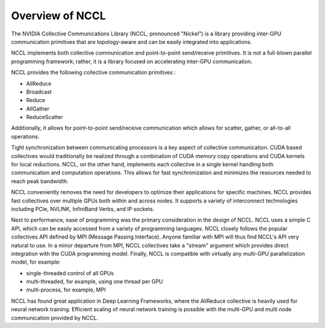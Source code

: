 ################
Overview of NCCL
################

The NVIDIA Collective Communications Library (NCCL, pronounced "Nickel") is a library providing inter-GPU communication primitives that are topology-aware and can be easily integrated into applications.  

NCCL implements both collective communication and point-to-point send/receive primitives. It is not a full-blown parallel programming framework; rather, it is a library focused on accelerating inter-GPU communication.

NCCL provides the following collective communication primitives :

* AllReduce
* Broadcast
* Reduce
* AllGather
* ReduceScatter

Additionally, it allows for point-to-point send/receive communication which allows for scatter, gather, or all-to-all operations.

Tight synchronization between communicating processors is a key aspect of collective communication. CUDA based collectives would traditionally be realized through a combination of CUDA memory copy operations and CUDA kernels for local reductions. NCCL, on the other hand, implements each collective in a single kernel handling both communication and computation operations. This allows for fast synchronization and minimizes the resources needed to reach peak bandwidth.

NCCL conveniently removes the need for developers to optimize their applications for specific machines. NCCL provides fast collectives over multiple GPUs both within and across nodes. It supports a variety of interconnect technologies including PCIe, NVLINK, InfiniBand Verbs, and IP sockets.

Next to performance, ease of programming was the primary consideration in the design of NCCL. NCCL uses a simple C API, which can be easily accessed from a variety of programming languages. NCCL closely follows the popular collectives API defined by MPI (Message Passing Interface). Anyone familiar with MPI will thus find NCCL's API very natural to use. In a minor departure from MPI, NCCL collectives take a "stream" argument which provides direct integration with the CUDA programming model. Finally, NCCL is compatible with virtually any multi-GPU parallelization model, for example:

* single-threaded control of all GPUs
* multi-threaded, for example, using one thread per GPU
* multi-process, for example, MPI
 
NCCL has found great application in Deep Learning Frameworks, where the AllReduce collective is heavily used for neural network training. Efficient scaling of neural network training is possible with the multi-GPU and multi node communication provided by NCCL.


